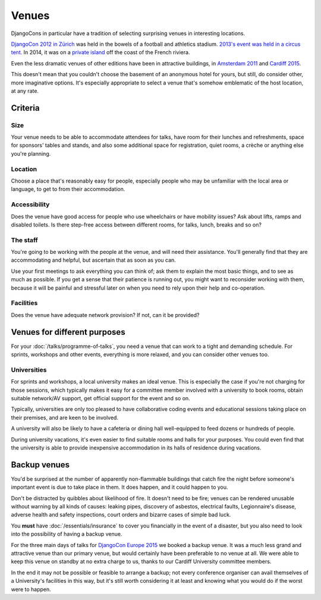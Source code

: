 ======
Venues
======

DjangoCons in particular have a tradition of selecting surprising venues in interesting locations.

`DjangoCon 2012 in Zürich <http://2012.djangocon.eu>`_ was held in the bowels of a football and
athletics stadium. `2013's event was held in a circus tent. <http://2013.djangocon.eu>`_ In 2014,
it was on a `private island <http://2014.djangocon.eu>`_ off the coast of the French riviera.

Even the less dramatic venues of other editions have been in attractive buildings, in `Amsterdam
2011 <http://2011.djangocon.eu>`_ and `Cardiff 2015 <http://2015.djangocon.eu>`_.

This doesn't mean that you couldn't choose the basement of an anonymous hotel for yours, but still,
do consider other, more imaginative options. It's especially appropriate to select a venue that's
somehow emblematic of the host location, at any rate.


Criteria
========

Size
----

Your venue needs to be able to accommodate attendees for talks, have room for their lunches and
refreshments, space for sponsors' tables and stands, and also some additional space for
registration, quiet rooms, a crèche or anything else you're planning.


Location
--------

Choose a place that's reasonably easy for people, especially people who may be unfamiliar with the
local area or language, to get to from their accommodation.


Accessibility
-------------

Does the venue have good access for people who use wheelchairs or have mobility issues? Ask about
lifts, ramps and disabled toilets. Is there step-free access between different rooms, for talks,
lunch, breaks and so on?


The staff
---------

You're going to be working with the people at the venue, and will need their assistance. You'll
generally find that they are accommodating and helpful, but ascertain that as soon as you can.

Use your first meetings to ask everything you can think of; ask them to explain the most basic
things, and to see as much as possible. If you get a sense that their patience is running out, you
might want to reconsider working with them, because it will be painful and stressful later on when
you need to rely upon their help and co-operation.


Facilities
----------

Does the venue have adequate network provision? If not, can it be provided?


Venues for different purposes
=============================

For your :doc:`/talks/programme-of-talks`, you need a venue that can work to a tight and demanding
schedule. For sprints, workshops and other events, everything is more relaxed, and you can consider
other venues too.

Universities
------------

For sprints and workshops, a local university makes an ideal venue. This is especially the case if
you're not charging for those sessions, which typically makes it easy for a committee member
involved with a university to book rooms, obtain suitable network/AV support, get official support
for the event and so on.

Typically, universities are only too pleased to have collaborative coding events and educational
sessions taking place on their premises, and are keen to be involved.

A university will also be likely to have a cafeteria or dining hall well-equipped to feed dozens or
hundreds of people.

During university vacations, it's even easier to find suitable rooms and halls for your purposes.
You could even find that the university is able to provide inexpensive accommodation in its halls
of residence during vacations.

.. _backup_venues:

Backup venues
=============

You'd be surprised at the number of apparently non-flammable buildings that catch fire the night
before someone's important event is due to take place in them. It does happen, and it could happen
to you.

Don't be distracted by quibbles about likelihood of fire. It doesn't need to be fire; venues can be
rendered unusable without warning by all kinds of causes: leaking pipes, discovery of asbestos,
electrical faults, Legionnaire's disease, adverse health and safety inspections, court orders and
bizarre cases of simple bad luck.

You **must** have :doc:`/essentials/insurance` to cover you financially in the event of a disaster,
but you also need to look into the possibility of having a backup venue.

For the three main days of talks for `DjangoCon Europe 2015 <http://2015.djangocon.eu>`_ we booked
a backup venue. It was a much less grand and attractive venue than our primary venue, but would
certainly have been preferable to no venue at all. We were able to keep this venue on standby at no
extra charge to us, thanks to our Cardiff University committee members.

In the end it may not be possible or feasible to arrange a backup; not every conference organiser
can avail themselves of a University's facilities in this way, but it's still worth considering it
at least and knowing what you would do if the worst were to happen.
